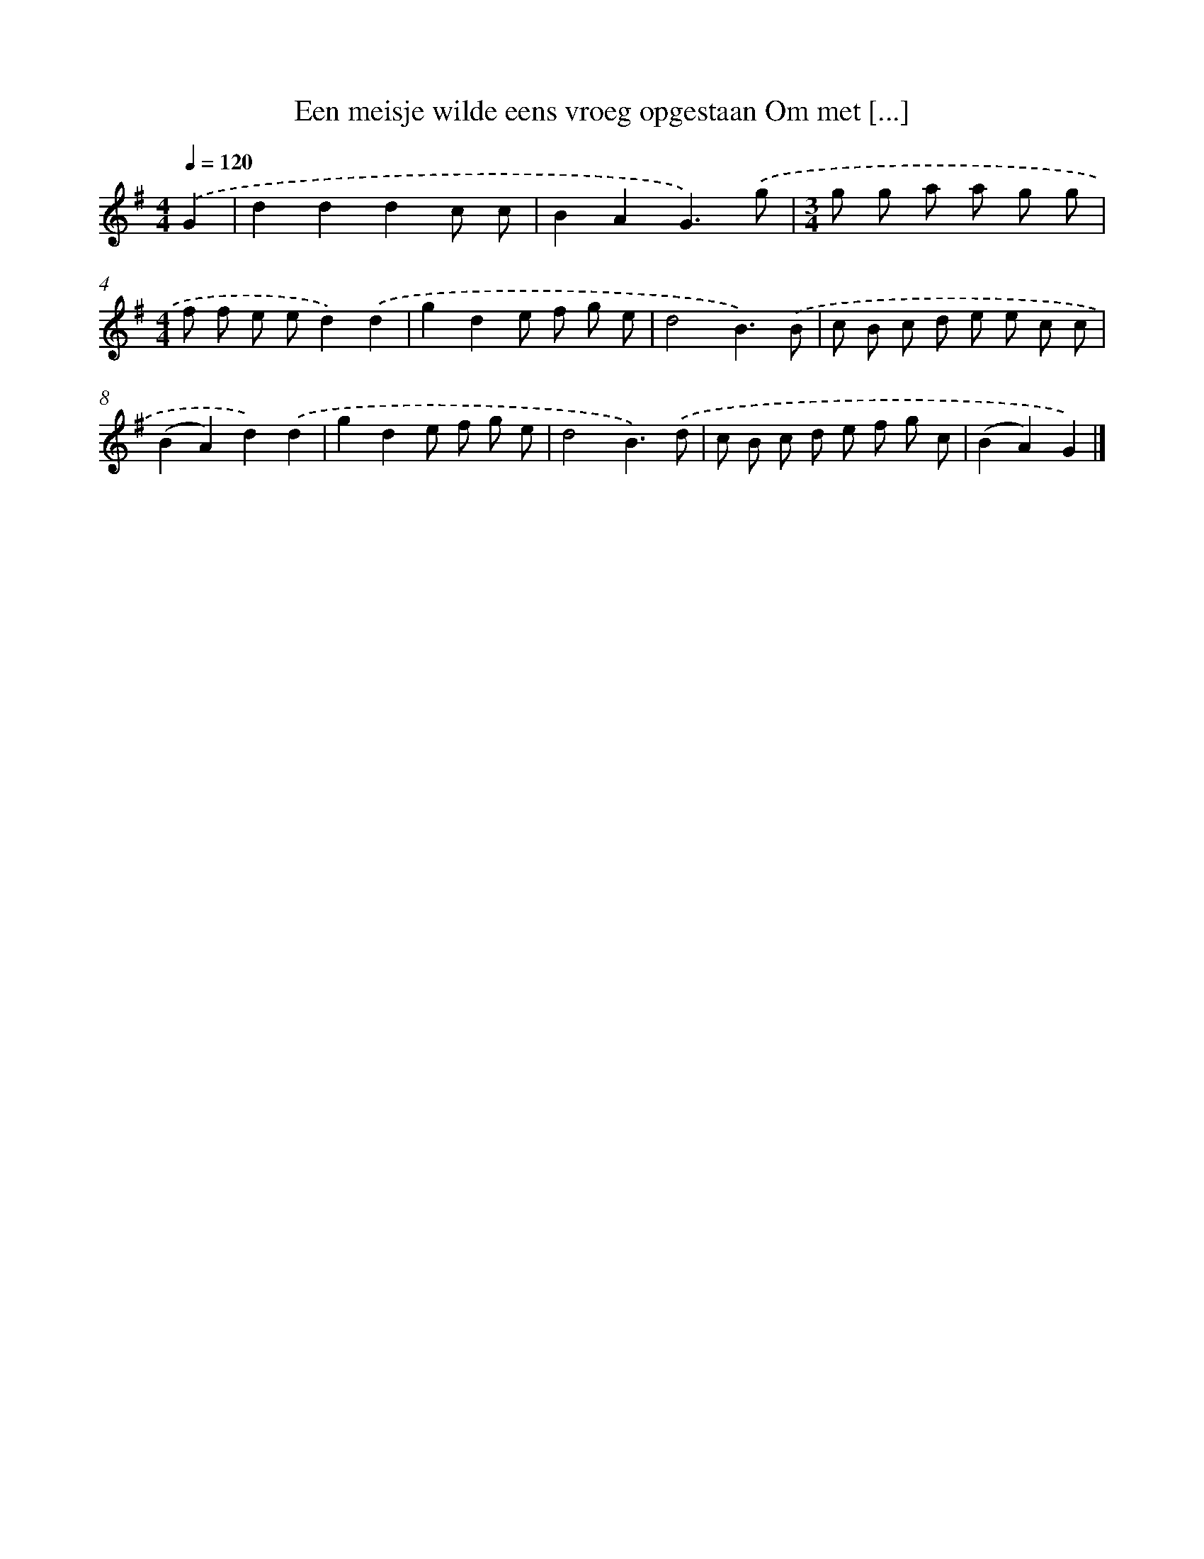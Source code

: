 X: 2037
T: Een meisje wilde eens vroeg opgestaan Om met [...]
%%abc-version 2.0
%%abcx-abcm2ps-target-version 5.9.1 (29 Sep 2008)
%%abc-creator hum2abc beta
%%abcx-conversion-date 2018/11/01 14:35:47
%%humdrum-veritas 2573655322
%%humdrum-veritas-data 1537577537
%%continueall 1
%%barnumbers 0
L: 1/8
M: 4/4
Q: 1/4=120
K: G clef=treble
.('G2 [I:setbarnb 1]|
d2d2d2c c |
B2A2G3).('g |
[M:3/4]g g a a g g |
[M:4/4]f f e ed2).('d2 |
g2d2e f g e |
d4B3).('B |
c B c d e e c c |
(B2A2)d2).('d2 |
g2d2e f g e |
d4B3).('d |
c B c d e f g c |
(B2A2)G2) |]
